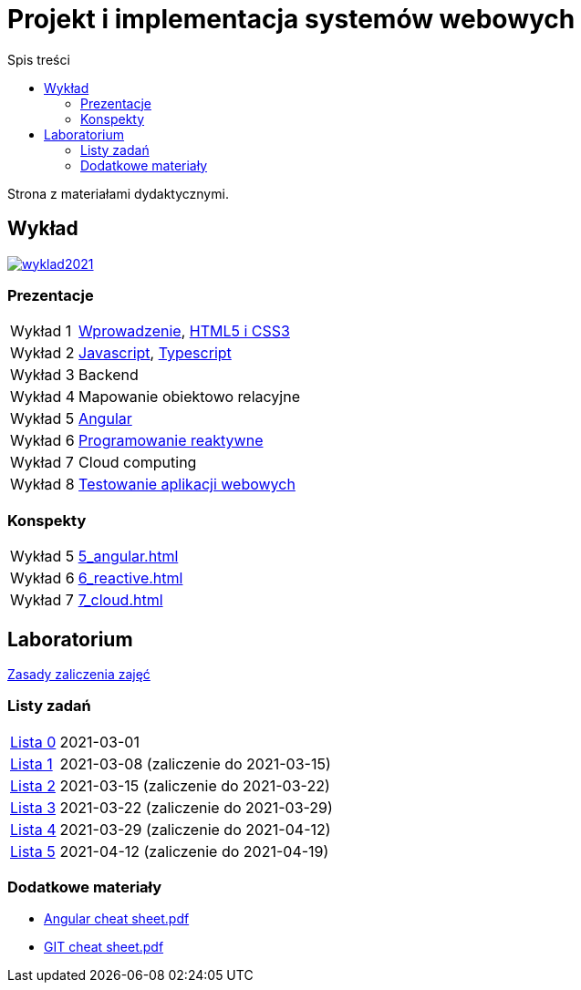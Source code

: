 = Projekt i implementacja systemów webowych
:release-tag: 2021.02.15
:toc: left
:toc-title: Spis treści

Strona z materiałami dydaktycznymi.

== Wykład

image::https://badges.gitter.im/pwr-piisw/wyklad2021.svg[link=https://gitter.im/pwr-piisw/wyklad2021?utm_source=badge&utm_medium=badge&utm_campaign=pr-badge]

=== Prezentacje

[horizontal]
Wykład 1:: https://pwr-piisw.github.io/wyklady/01_wprowadzenie.html#/[Wprowadzenie], https://pwr-piisw.github.io/wyklady/01_html_css.html#/[HTML5 i CSS3]
Wykład 2:: https://pwr-piisw.github.io/wyklady/02_javascript.html#/[Javascript], https://pwr-piisw.github.io/wyklady/02_typescript.html#/[Typescript]
Wykład 3:: Backend
Wykład 4:: Mapowanie obiektowo relacyjne
Wykład 5:: https://pwr-piisw.github.io/wyklady/05_angular.html#/[Angular]
Wykład 6:: https://pwr-piisw.github.io/wyklady/06_reactive.html#/[Programowanie reaktywne]
Wykład 7:: Cloud computing
Wykład 8:: https://pwr-piisw.github.io/wyklady/08_frontend-testing.html#/[Testowanie aplikacji webowych]

=== Konspekty

[horizontal]
Wykład 5:: xref:5_angular.adoc[]
Wykład 6:: xref:6_reactive.adoc[]
Wykład 7:: xref:7_cloud.adoc[]

== Laboratorium

xref:laboratorium.adoc[Zasady zaliczenia zajęć]

=== Listy zadań

[horizontal]
https://github.com/pwr-piisw/materialy/releases/download/{release-tag}/lista_0.pdf[Lista 0]:: 2021-03-01
https://github.com/pwr-piisw/materialy/releases/download/{release-tag}/lista_1.pdf[Lista 1]:: 2021-03-08 (zaliczenie do 2021-03-15)
https://github.com/pwr-piisw/materialy/releases/download/{release-tag}/lista_2.pdf[Lista 2]:: 2021-03-15 (zaliczenie do 2021-03-22)
https://github.com/pwr-piisw/materialy/releases/download/{release-tag}/lista_3.pdf[Lista 3]:: 2021-03-22 (zaliczenie do 2021-03-29)
https://github.com/pwr-piisw/materialy/releases/download/{release-tag}/lista_4.pdf[Lista 4]:: 2021-03-29 (zaliczenie do 2021-04-12)
https://github.com/pwr-piisw/materialy/releases/download/{release-tag}/lista_5.pdf[Lista 5]:: 2021-04-12 (zaliczenie do 2021-04-19)

=== Dodatkowe materiały

* https://pwr-piisw.github.io/materialy/Angular%20cheat%20sheet.pdf[Angular cheat sheet.pdf]
* https://github.com/pwr-piisw/materialy/releases/download/{release-tag}/GIT-cheat-sheet.pdf[GIT cheat sheet.pdf]

